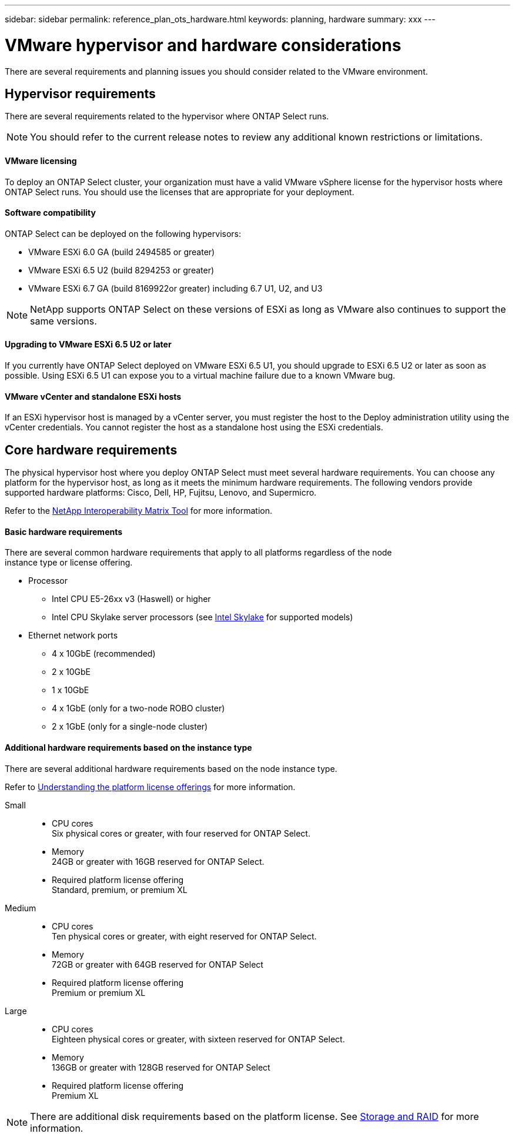 ---
sidebar: sidebar
permalink: reference_plan_ots_hardware.html
keywords: planning, hardware
summary: xxx
---

= VMware hypervisor and hardware considerations
:hardbreaks:
:nofooter:
:icons: font
:linkattrs:
:imagesdir: ./media/

[.lead]
There are several requirements and planning issues you should consider related to the VMware environment.

== Hypervisor requirements

There are several requirements related to the hypervisor where ONTAP Select runs.

[NOTE]
You should refer to the current release notes to review any additional known restrictions or limitations.

==== VMware licensing

To deploy an ONTAP Select cluster, your organization must have a valid VMware vSphere license for the hypervisor hosts where ONTAP Select runs. You should use the licenses that are appropriate for your deployment.

==== Software compatibility

ONTAP Select can be deployed on the following hypervisors:

* VMware ESXi 6.0 GA (build 2494585 or greater)
* VMware ESXi 6.5 U2 (build 8294253 or greater)
* VMware ESXi 6.7 GA (build 8169922or greater) including 6.7 U1, U2, and U3

[NOTE]
NetApp supports ONTAP Select on these versions of ESXi as long as VMware also continues to support the same versions.

==== Upgrading to VMware ESXi 6.5 U2 or later

If you currently have ONTAP Select deployed on VMware ESXi 6.5 U1, you should upgrade to ESXi 6.5 U2 or later as soon as possible. Using ESXi 6.5 U1 can expose you to a virtual machine failure due to a known VMware bug.

==== VMware vCenter and standalone ESXi hosts

If an ESXi hypervisor host is managed by a vCenter server, you must register the host to the Deploy administration utility using the vCenter credentials. You cannot register the host as a standalone host using the ESXi credentials.

== Core hardware requirements

The physical hypervisor host where you deploy ONTAP Select must meet several hardware requirements. You can choose any platform for the hypervisor host, as long as it meets the minimum hardware requirements. The following vendors provide supported hardware platforms: Cisco, Dell, HP, Fujitsu, Lenovo, and Supermicro.

Refer to the https://mysupport.netapp.com/matrix[NetApp Interoperability Matrix Tool,window=_blank] for more information.

==== Basic hardware requirements

There are several common hardware requirements that apply to all platforms regardless of the node
instance type or license offering.

* Processor
** Intel CPU E5-26xx v3 (Haswell) or higher
** Intel CPU Skylake server processors (see link:https://ark.intel.com/products/codename/37572/Skylake#@server[Intel Skylake,window=_blank] for supported models)
* Ethernet network ports
** 4 x 10GbE (recommended)
** 2 x 10GbE
** 1 x 10GbE
** 4 x 1GbE (only for a two-node ROBO cluster)
** 2 x 1GbE (only for a single-node cluster)

==== Additional hardware requirements based on the instance type

There are several additional hardware requirements based on the node instance type.

Refer to link:ci_lic_platforms.html[Understanding the platform license offerings] for more information.

Small::

* CPU cores
Six physical cores or greater, with four reserved for ONTAP Select.
* Memory
24GB or greater with 16GB reserved for ONTAP Select.
* Required platform license offering
Standard, premium, or premium XL

Medium::

* CPU cores
Ten physical cores or greater, with eight reserved for ONTAP Select.
* Memory
72GB or greater with 64GB reserved for ONTAP Select
* Required platform license offering
Premium or premium XL

Large::

* CPU cores
Eighteen physical cores or greater, with sixteen reserved for ONTAP Select.
* Memory
136GB or greater with 128GB reserved for ONTAP Select
* Required platform license offering
Premium XL

[NOTE]
There are additional disk requirements based on the platform license. See link:ri_plan_ots_storage.html[Storage and RAID] for more information.

